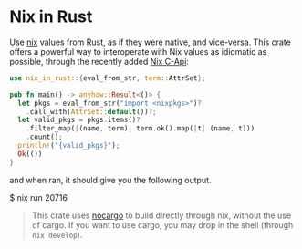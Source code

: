 * Nix in Rust

Use [[https://nixos.org/][nix]] values from Rust, as if they were native, and vice-versa. This crate offers a powerful way to interoperate with Nix values as idiomatic as possible, through the recently added [[https://github.com/NixOS/nix/pull/8699][Nix C-Api]]:
#+begin_src rust
use nix_in_rust::{eval_from_str, term::AttrSet};

pub fn main() -> anyhow::Result<()> {
  let pkgs = eval_from_str("import <nixpkgs>")?
    .call_with(AttrSet::default())?;
  let valid_pkgs = pkgs.items()?
    .filter_map(|(name, term)| term.ok().map(|t| (name, t)))
    .count();
  println!("{valid_pkgs}");
  Ok(())
}
#+end_src
and when ran, it should give you the following output.

#+begin_src sh
$ nix run
20716
#+end_sh

#+begin_quote
This crate uses [[https://github.com/oxalica/nocargo][nocargo]] to build directly through nix, without the use of cargo. If you want to use cargo, you may drop in the shell (through ~nix develop~).
#+end_quote
